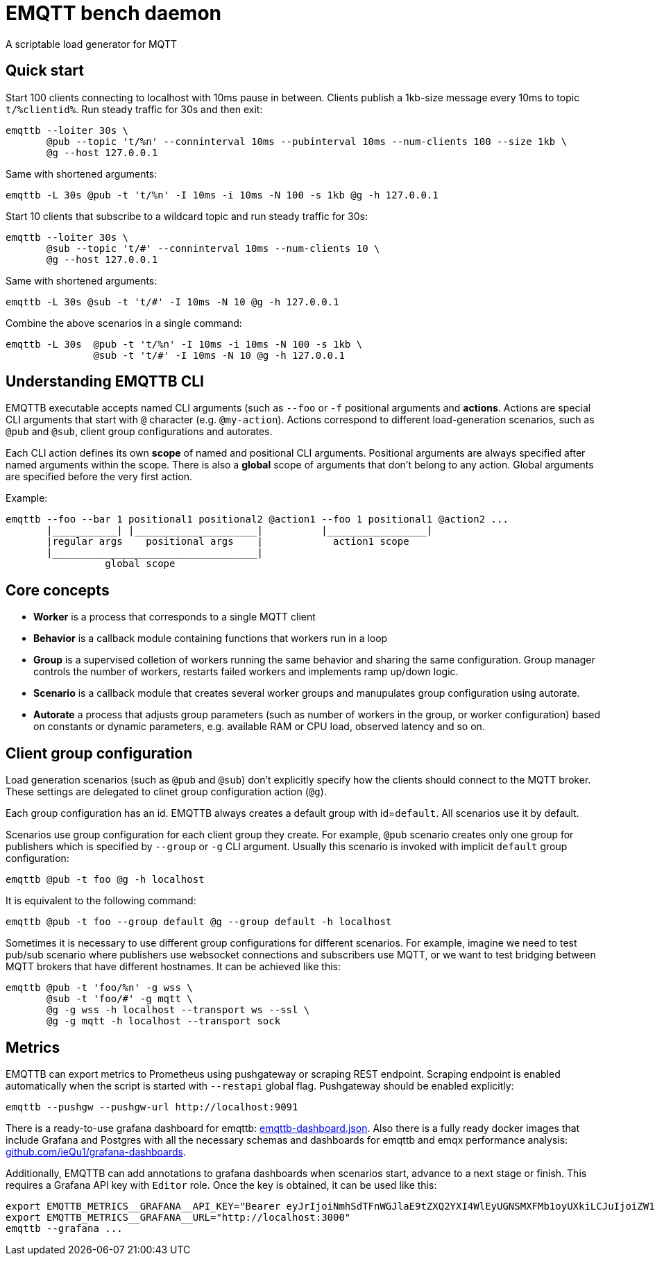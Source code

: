 :!sectids:
= EMQTT bench daemon

A scriptable load generator for MQTT

== Quick start

Start 100 clients connecting to localhost with 10ms pause in between.
Clients publish a 1kb-size message every 10ms to topic `t/%clientid%`.
Run steady traffic for 30s and then exit:

[source,bash]
----
emqttb --loiter 30s \
       @pub --topic 't/%n' --conninterval 10ms --pubinterval 10ms --num-clients 100 --size 1kb \
       @g --host 127.0.0.1
----

Same with shortened arguments:

[source,bash]
----
emqttb -L 30s @pub -t 't/%n' -I 10ms -i 10ms -N 100 -s 1kb @g -h 127.0.0.1
----

Start 10 clients that subscribe to a wildcard topic and run steady traffic for 30s:

[source,bash]
----
emqttb --loiter 30s \
       @sub --topic 't/#' --conninterval 10ms --num-clients 10 \
       @g --host 127.0.0.1
----

Same with shortened arguments:

[source,bash]
----
emqttb -L 30s @sub -t 't/#' -I 10ms -N 10 @g -h 127.0.0.1
----

Combine the above scenarios in a single command:

[source,bash]
----
emqttb -L 30s  @pub -t 't/%n' -I 10ms -i 10ms -N 100 -s 1kb \
               @sub -t 't/#' -I 10ms -N 10 @g -h 127.0.0.1
----

== Understanding EMQTTB CLI

EMQTTB executable accepts named CLI arguments (such as `--foo` or `-f` positional arguments and *actions*.
Actions are special CLI arguments that start with `@` character (e.g. `@my-action`).
Actions correspond to different load-generation scenarios, such as `@pub` and `@sub`, client group configurations and autorates.

Each CLI action defines its own *scope* of named and positional CLI arguments.
Positional arguments are always specified after named arguments within the scope.
There is also a *global* scope of arguments that don't belong to any action. Global arguments are specified before the very first action.

Example:

[source,bash]
----
emqttb --foo --bar 1 positional1 positional2 @action1 --foo 1 positional1 @action2 ...
       |___________| |_____________________|          |_________________|
       |regular args    positional args    |            action1 scope
       |___________________________________|
                 global scope
----

== Core concepts

* *Worker* is a process that corresponds to a single MQTT client

* *Behavior* is a callback module containing functions that workers run in a loop

* *Group* is a supervised colletion of workers running the same behavior and sharing the same configuration.
   Group manager controls the number of workers, restarts failed workers and implements ramp up/down logic.

* *Scenario* is a callback module that creates several worker groups and manupulates group configuration using autorate.

* *Autorate* a process that adjusts group parameters (such as number of workers in the group, or worker configuration) based on constants or dynamic parameters, e.g. available RAM or CPU load, observed latency and so on.

== Client group configuration

Load generation scenarios (such as `@pub` and `@sub`) don't explicitly specify how the clients should connect to the MQTT broker.
These settings are delegated to clinet group configuration action (`@g`).

Each group configuration has an id. EMQTTB always creates a default group with id=`default`.
All scenarios use it by default.

Scenarios use group configuration for each client group they create.
For example, `@pub` scenario creates only one group for publishers which is specified by `--group` or `-g` CLI argument.
Usually this scenario is invoked with implicit `default` group configuration:

[source,bash]
----
emqttb @pub -t foo @g -h localhost
----

It is equivalent to the following command:

[source,bash]
----
emqttb @pub -t foo --group default @g --group default -h localhost
----

Sometimes it is necessary to use different group configurations for different scenarios.
For example, imagine we need to test pub/sub scenario where publishers use websocket connections and subscribers use MQTT, or we want to test bridging between MQTT brokers that have different hostnames.
It can be achieved like this:

[source,bash]
----
emqttb @pub -t 'foo/%n' -g wss \
       @sub -t 'foo/#' -g mqtt \
       @g -g wss -h localhost --transport ws --ssl \
       @g -g mqtt -h localhost --transport sock
----

== Metrics

EMQTTB can export metrics to Prometheus using pushgateway or scraping REST endpoint.
Scraping endpoint is enabled automatically when the script is started with `--restapi` global flag.
Pushgateway should be enabled explicitly:

[source,bash]
----
emqttb --pushgw --pushgw-url http://localhost:9091
----

There is a ready-to-use grafana dashboard for emqttb:
https://github.com/ieQu1/grafana-dashboards/blob/master/grafana/dashboards/emqttb-dashboard.json[emqttb-dashboard.json].
Also there is a fully ready docker images that include Grafana and Postgres with all the necessary schemas and dashboards for emqttb and emqx performance analysis:
https://github.com/ieQu1?tab=packages&repo_name=grafana-dashboards[github.com/ieQu1/grafana-dashboards].

Additionally, EMQTTB can add annotations to grafana dashboards when scenarios start, advance to a next stage or finish.
This requires a Grafana API key with `Editor` role.
Once the key is obtained, it can be used like this:

[source,bash]
----
export EMQTTB_METRICS__GRAFANA__API_KEY="Bearer eyJrIjoiNmhSdTFnWGJlaE9tZXQ2YXI4WlEyUGNSMXFMb1oyUXkiLCJuIjoiZW1xdHRiIiwiaWQiOjF9"
export EMQTTB_METRICS__GRAFANA__URL="http://localhost:3000"
emqttb --grafana ...
----
